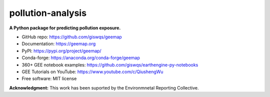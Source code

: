 ======
pollution-analysis
======

.. image:: https://img.shields.io/pypi/v/pollution-analysis.svg
        :target: https://pypi.org/project/pollution-analysis/

**A Python package for predicting pollution exposure.**

* GitHub repo: https://github.com/giswqs/geemap
* Documentation: https://geemap.org
* PyPI: https://pypi.org/project/geemap/
* Conda-forge: https://anaconda.org/conda-forge/geemap
* 360+ GEE notebook examples: https://github.com/giswqs/earthengine-py-notebooks
* GEE Tutorials on YouTube: https://www.youtube.com/c/QiushengWu
* Free software: MIT license

**Acknowledgment:** This work has been suported by the Environmnetal Reporting Collective.
